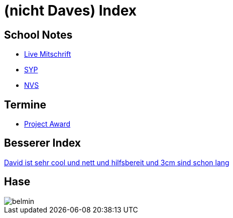 = (nicht Daves) Index
ifndef::imagesdir[:imagesdir: images]

== School Notes
* https://mathiasbal.github.io/school-notes/notes/live.html[Live Mitschrift]
* https://mathiasbal.github.io/school-notes/notes/syp.html[SYP]
* https://mathiasbal.github.io/school-notes/notes/nvs.html[NVS]

== Termine
* https://mathiasbal.github.io/school-notes/dates/project-award.html[Project Award]

== Besserer Index
https://ignjatovic.at[David ist sehr cool und nett und hilfsbereit und 3cm sind schon lang]

== Hase
image::belmin.png[]
